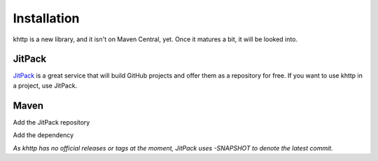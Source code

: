 .. _install:

Installation
============

khttp is a new library, and it isn't on Maven Central, yet. Once it matures a bit, it will be looked into.

JitPack
-------

`JitPack <https://jitpack.io/>`_ is a great service that will build GitHub projects and offer them as a repository for
free. If you want to use khttp in a project, use JitPack.

Maven
-----

Add the JitPack repository

.. code-block: xml

	<repository>
	    <id>jitpack.io</id>
	    <url>https://jitpack.io</url>
	</repository>

Add the dependency

.. code-block: xml

	<dependency>
	    <groupId>com.github.jkcclemens</groupId>
	    <artifactId>khttp</artifactId>
	    <version>-SNAPSHOT</version>
	</dependency>

*As khttp has no official releases or tags at the moment, JitPack uses -SNAPSHOT to denote the latest commit.*
